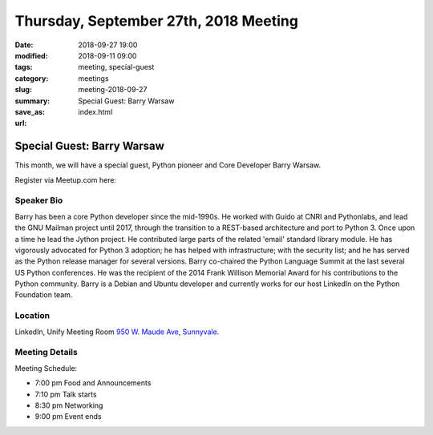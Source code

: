 Thursday, September 27th, 2018 Meeting
######################################

:date: 2018-09-27 19:00
:modified: 2018-09-11 09:00
:tags: meeting, special-guest
:category: meetings
:slug: meeting-2018-09-27
:summary: Special Guest: Barry Warsaw
:save_as: index.html
:url:

Special Guest: Barry Warsaw
===========================
This month, we will have a special guest, Python pioneer and Core Developer Barry Warsaw.


Register via Meetup.com here:

.. raw:: html

  <a href="https://www.meetup.com/BAyPIGgies/events/253799893/" data-event="253799893" class="mu-rsvp-btn">RSVP</a>

Speaker Bio
-----------
Barry has been a core Python developer since the mid-1990s. He worked with Guido at CNRI and Pythonlabs, and lead the GNU Mailman project until 2017, through the transition to a REST-based architecture and port to Python 3. Once upon a time he lead the Jython project. He contributed large parts of the related 'email' standard library module. He has vigorously advocated for Python 3 adoption; he has helped with infrastructure; with the security list; and he has served as the Python release manager for several versions. Barry co-chaired the Python Language Summit at the last several US Python conferences. He was the recipient of the 2014 Frank Willison Memorial Award for his contributions to the Python community. Barry is a Debian and Ubuntu developer and currently works for our host LinkedIn on the Python Foundation team.

Location
--------
LinkedIn, Unify Meeting Room
`950 W. Maude Ave, Sunnyvale <https://goo.gl/maps/AeHyy41TCqj>`__.


Meeting Details
---------------
Meeting Schedule:

* 7:00 pm Food and Announcements
* 7:10 pm Talk starts
* 8:30 pm Networking
* 9:00 pm Event ends


.. raw:: html

  <script>!function(d,s,id){var js,fjs=d.getElementsByTagName(s)[0];if(!d.getElementById(id)){js=d.createElement(s); js.id=id;js.async=true;js.src="https://a248.e.akamai.net/secure.meetupstatic.com/s/script/2012676015776998360572/api/mu.btns.js?id=67qg1nm9sqh9jnrrcg2c20t2hm";fjs.parentNode.insertBefore(js,fjs);}}(document,"script","mu-bootjs");</script>
